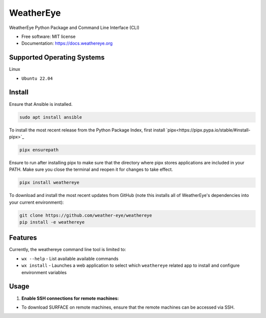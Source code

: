 ==========
WeatherEye
==========


.. image:: https://img.shields.io/pypi/v/weathereye.svg
        :target: https://pypi.python.org/pypi/weathereye

..
    .. image:: https://img.shields.io/travis/isedwards/weathereye.svg
            :target: https://travis-ci.com/isedwards/weathereye
    
    .. image:: https://readthedocs.org/projects/weathereye/badge/?version=latest
            :target: https://weathereye.readthedocs.io/en/latest/?version=latest
            :alt: Documentation Status


WeatherEye Python Package and Command Line Interface (CLI)

* Free software: MIT license
* Documentation: https://docs.weathereye.org


Supported Operating Systems
---------------------------
Linux

* ``Ubuntu 22.04``


Install
-------

Ensure that Ansible is installed.

.. code-block::

    sudo apt install ansible

To install the most recent release from the Python Package Index, first install `pipx<https://pipx.pypa.io/stable/#install-pipx>`_

.. code-block::

    pipx ensurepath

Ensure to run after installing pipx to make sure that the directory where pipx stores applications are included in your PATH. Make sure you close the terminal and reopen it for changes to take effect.

.. code-block::

    pipx install weathereye

To download and install the most recent updates from GitHub (note this installs all of WeatherEye's dependencies into your current environment):

.. code-block::

    git clone https://github.com/weather-eye/weathereye
    pip install -e weathereye


Features
--------

Currently, the weathereye command line tool is limited to:

* ``wx --help`` - List available available commands

* ``wx install`` - Launches a web application to select which ``weathereye`` related app to install and configure environment variables


Usage
-----

1. **Enable SSH connections for remote machines:**

* To download SURFACE on remote machines, ensure that the remote machines can be accessed via SSH.

..
    Credits
    -------
    
    This package was created with Cookiecutter_ and the `audreyr/cookiecutter-pypackage`_ project template.
    
    .. _Cookiecutter: https://github.com/audreyr/cookiecutter
    .. _`audreyr/cookiecutter-pypackage`: https://github.com/audreyr/cookiecutter-pypackage

